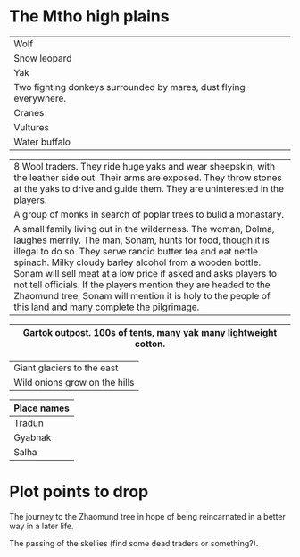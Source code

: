 #+HTML_HEAD: <link rel="stylesheet" type="text/css" href="no.css" />
#+OPTIONS: num:nil
#+OPTIONS: html-postamble:nil

* The Mtho high plains

|-------------------------------------------------------------------|
| Wolf                                                              |
| Snow leopard                                                      |
| Yak                                                               |
| Two fighting donkeys surrounded by mares, dust flying everywhere. |
| Cranes                                                            |
| Vultures                                                          |
| Water buffalo                                                     |
|-------------------------------------------------------------------|

|----------------------------------------------------------------------------------------------------------------------------------------------------------------------------------------------------------------------------------------------------------------------------------------------------------------------------------------------------------------------------------------------------------------------------------------------------------------------------------------------------|
| 8 Wool traders. They ride huge yaks and wear sheepskin, with the leather side out. Their arms are exposed. They throw stones at the yaks to drive and guide them. They are uninterested in the players.                                                                                                                                                                                                                                                                                            |
| A group of monks in search of poplar trees to build a monastary.                                                                                                                                                                                                                                                                                                                                                                                                                                   |
| A small family living out in the wilderness. The woman, Dolma, laughes merrily. The man, Sonam, hunts for food, though it is illegal to do so. They serve rancid butter tea and eat nettle spinach. Milky cloudy barley alcohol from a wooden bottle. Sonam will sell meat at a low price if asked and asks players to not tell officials. If the players mention they are headed to the Zhaomund tree, Sonam will mention it is holy to the people of this land and many complete the pilgrimage. |
|----------------------------------------------------------------------------------------------------------------------------------------------------------------------------------------------------------------------------------------------------------------------------------------------------------------------------------------------------------------------------------------------------------------------------------------------------------------------------------------------------|

|------------------------------------------------------------------|
| Gartok outpost. 100s of tents, many yak many lightweight cotton. |
|------------------------------------------------------------------|

|-------------------------------|
| Giant glaciers to the east    |
| Wild onions grow on the hills |
|-------------------------------|

|-------------|
| Place names |
|-------------|
| Tradun      |
| Gyabnak     |
| Salha       |
|-------------|


* Plot points to drop
  
The journey to the Zhaomund tree in hope of being reincarnated in a
better way in a later life.

The passing of the skellies (find some dead traders or something?).
